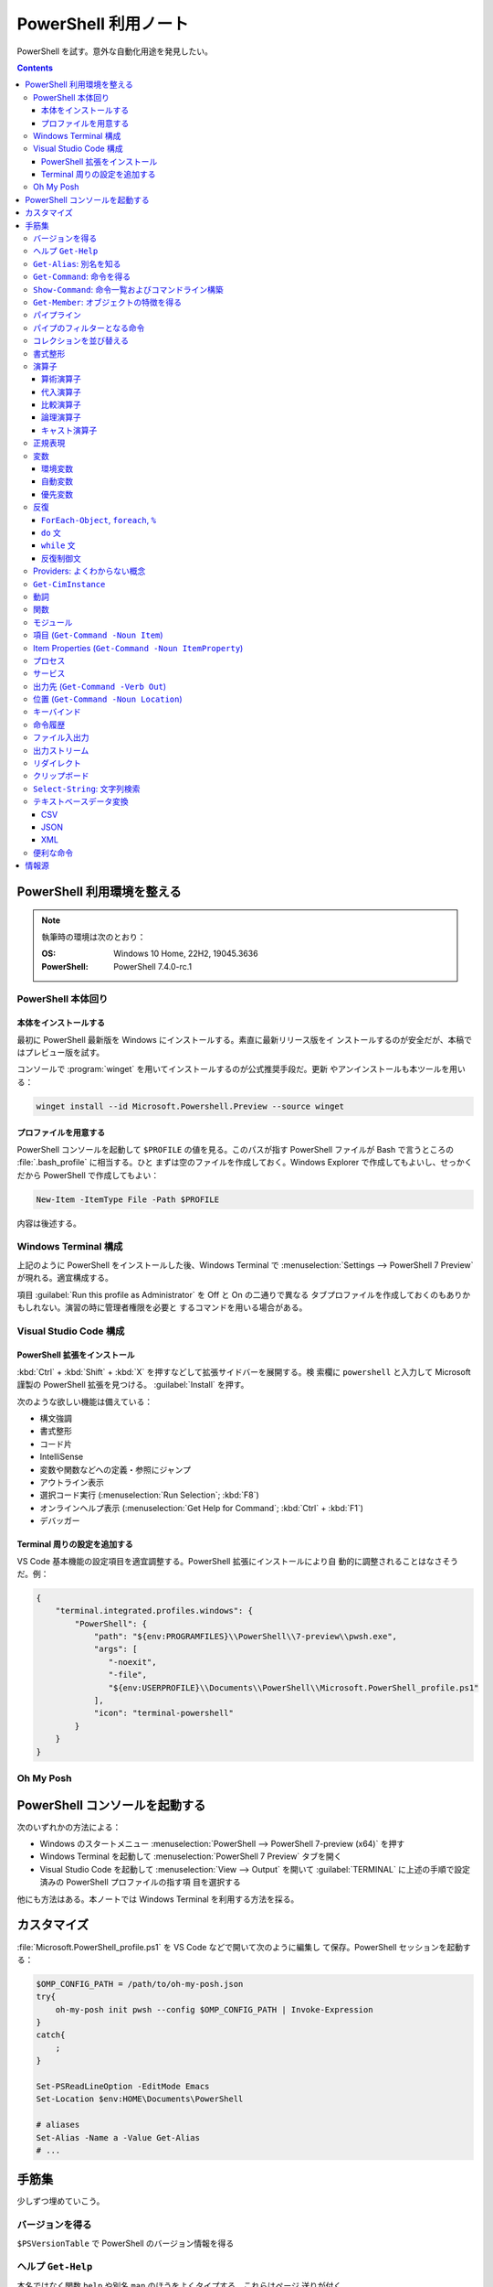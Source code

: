 ======================================================================
PowerShell 利用ノート
======================================================================

PowerShell を試す。意外な自動化用途を発見したい。

.. contents::
   :depth: 3

PowerShell 利用環境を整える
======================================================================

.. note::

   執筆時の環境は次のとおり：

   :OS: Windows 10 Home, 22H2, 19045.3636
   :PowerShell: PowerShell 7.4.0-rc.1

PowerShell 本体回り
----------------------------------------------------------------------

本体をインストールする
~~~~~~~~~~~~~~~~~~~~~~~~~~~~~~~~~~~~~~~~~~~~~~~~~~~~~~~~~~~~~~~~~~~~~~

最初に PowerShell 最新版を Windows にインストールする。素直に最新リリース版をイ
ンストールするのが安全だが、本稿ではプレビュー版を試す。

コンソールで :program:`winget` を用いてインストールするのが公式推奨手段だ。更新
やアンインストールも本ツールを用いる：

.. code:: console

   winget install --id Microsoft.Powershell.Preview --source winget

.. seealso::

   :doc:`/winget`

プロファイルを用意する
~~~~~~~~~~~~~~~~~~~~~~~~~~~~~~~~~~~~~~~~~~~~~~~~~~~~~~~~~~~~~~~~~~~~~~

PowerShell コンソールを起動して ``$PROFILE`` の値を見る。このパスが指す
PowerShell ファイルが Bash で言うところの :file:`.bash_profile` に相当する。ひと
まずは空のファイルを作成しておく。Windows Explorer で作成してもよいし、せっかく
だから PowerShell で作成してもよい：

.. code:: pwsh

   New-Item -ItemType File -Path $PROFILE

内容は後述する。

Windows Terminal 構成
----------------------------------------------------------------------

上記のように PowerShell をインストールした後、Windows Terminal で
:menuselection:`Settings --> PowerShell 7 Preview` が現れる。適宜構成する。

項目 :guilabel:`Run this profile as Administrator` を Off と On の二通りで異なる
タブプロファイルを作成しておくのもありかもしれない。演習の時に管理者権限を必要と
するコマンドを用いる場合がある。

.. seealso::

   :doc:`/windows-terminal`

Visual Studio Code 構成
----------------------------------------------------------------------

.. seealso::

   :doc:`vscode/index`

PowerShell 拡張をインストール
~~~~~~~~~~~~~~~~~~~~~~~~~~~~~~~~~~~~~~~~~~~~~~~~~~~~~~~~~~~~~~~~~~~~~~

:kbd:`Ctrl` + :kbd:`Shift` + :kbd:`X` を押すなどして拡張サイドバーを展開する。検
索欄に ``powershell`` と入力して Microsoft 謹製の PowerShell 拡張を見つける。
:guilabel:`Install` を押す。

次のような欲しい機能は備えている：

* 構文強調
* 書式整形
* コード片
* IntelliSense
* 変数や関数などへの定義・参照にジャンプ
* アウトライン表示
* 選択コード実行 (:menuselection:`Run Selection`; :kbd:`F8`)
* オンラインヘルプ表示 (:menuselection:`Get Help for Command`; :kbd:`Ctrl` +
  :kbd:`F1`)
* デバッガー

Terminal 周りの設定を追加する
~~~~~~~~~~~~~~~~~~~~~~~~~~~~~~~~~~~~~~~~~~~~~~~~~~~~~~~~~~~~~~~~~~~~~~

VS Code 基本機能の設定項目を適宜調整する。PowerShell 拡張にインストールにより自
動的に調整されることはなさそうだ。例：

.. code:: json

   {
       "terminal.integrated.profiles.windows": {
           "PowerShell": {
               "path": "${env:PROGRAMFILES}\\PowerShell\\7-preview\\pwsh.exe",
               "args": [
                  "-noexit",
                  "-file",
                  "${env:USERPROFILE}\\Documents\\PowerShell\\Microsoft.PowerShell_profile.ps1"
               ],
               "icon": "terminal-powershell"
           }
       }
   }

Oh My Posh
----------------------------------------------------------------------

.. seealso::

   :doc:`/oh-my-posh`

PowerShell コンソールを起動する
======================================================================

次のいずれかの方法による：

* Windows のスタートメニュー :menuselection:`PowerShell --> PowerShell 7-preview
  (x64)` を押す
* Windows Terminal を起動して :menuselection:`PowerShell 7 Preview` タブを開く
* Visual Studio Code を起動して :menuselection:`View --> Output` を開いて
  :guilabel:`TERMINAL` に上述の手順で設定済みの PowerShell プロファイルの指す項
  目を選択する

他にも方法はある。本ノートでは Windows Terminal を利用する方法を採る。

カスタマイズ
======================================================================

:file:`Microsoft.PowerShell_profile.ps1` を VS Code などで開いて次のように編集し
て保存。PowerShell セッションを起動する：

.. code:: pwsh

   $OMP_CONFIG_PATH = /path/to/oh-my-posh.json
   try{
       oh-my-posh init pwsh --config $OMP_CONFIG_PATH | Invoke-Expression
   }
   catch{
       ;
   }

   Set-PSReadLineOption -EditMode Emacs
   Set-Location $env:HOME\Documents\PowerShell

   # aliases
   Set-Alias -Name a -Value Get-Alias
   # ...

手筋集
======================================================================

少しずつ埋めていこう。

バージョンを得る
----------------------------------------------------------------------

``$PSVersionTable`` で PowerShell のバージョン情報を得る

ヘルプ ``Get-Help``
----------------------------------------------------------------------

本名ではなく関数 ``help`` や別名 ``man`` のほうをよくタイプする。これらはページ
送りが付く。

* :samp:`help {word}`
* :samp:`help {word} -Full`
* :samp:`help {word} -Parameter {name}`
* :samp:`help {word} -Parameter *`: これは必修
* :samp:`help {word} -ShowWindow`: これがいちばん便利
* :samp:`help *{word}*`
* :samp:`help {cmdlet} -Examples`
* ``help about_*`` でトピック別ヘルプ記事を閲覧

``Get-Alias``: 別名を知る
----------------------------------------------------------------------

別名の考え方を PowerShell 学習の早い段階で理解すると効率的だろう。``Get-Alias``
は本来は別名を取って正体を返すものだが、そういう使い方はめったにない。

* ``Get-Alias``: 引数なしで全別名一覧出力
* ``Get-Alias -Definition Get-Alias``: 自身の別名を得る
* ``gal -Definition Get-Command, Get-Member``: こちらはあり得る
* ``gal | where {$_.Options -Match "ReadOnly"}``: 組み込み別名を出力
* 別名は覚えないとあまり使わないものだ。
* ``help about_Aliases`` を読め

組み込まれている別名は ``gal`` であることがわかる。``a`` のような短い別名を自分
で付けたい：

* ``Set-Alias -Name a -Value Get-Alias``
* ``Set-Alias -Name np -Value C:\Windows\notepad.exe``

別名には実行ファイルパスや関数を与えることが可能。

``Get-Command``: 命令を得る
----------------------------------------------------------------------

広義の命令を得るために呼び出す。別名 ``gcm`` をタイプ時に採用する。

* ``gcm -ListImported`` 現在利用可能な命令一覧
* :samp:`gcm -Noun {pattern}` E.g. Computer, Host, Item, Location,
  Object, Process, Windows.
* :samp:`gcm -Verb {verb} -Module Microsoft.PowerShell.Utility` E.g. Format,
  Out, Write.
* :samp:`gcm -Name {pattern}`
* :samp:`gcm -Name {pattern} -CommandType Cmdlet, Function, Alias`
* ``gcm -ParameterName ComputerName``
* ``gcm *`` は実行ファイルをも示す
* :samp:`(gcm {cmdlet}).ModuleName` 所属モジュールを示す

上記の他には、型に関する情報を得る複雑な呪文が重要そうだ。

``Show-Command``: 命令一覧およびコマンドライン構築
----------------------------------------------------------------------

``Show-Command`` は専用ウィンドウをコンソールの外に表示して、操作者が命令一覧を
確認したり、指定した命令のコマンドラインを GUI で構築したりするのに用いる。
別名は ``shcm``.

* ``shcm``: :guilabel:`Commands` ウィンドウを表示
* :samp:`shcm -Name {command-name}`: 命令 *command-name* の引数指定ウィンドウを表示
* :samp:`shcm -Name {command-name} -Height {win-height} -Width {win-width} -ErrorPopup`
* :samp:`${command} = shcm -PassThru`: 戻り値を ``Invoke-Expression`` に与えられる
* :samp:`${command} = shcm {command-name} -ErrorPopup`

``Get-Member``: オブジェクトの特徴を得る
----------------------------------------------------------------------

PowerShell の命令出力は UNIX のようなテキスト形式が主体ではなく、オブジェクトで
あることが普通だ。オブジェクトの挙動や性質を知りたいときに ``Get-Member`` を用い
る。

タイプ時には別名 ``gcm`` を採用する。

* :samp:`{object} | gm`
* :samp:`{object} | gm -MemberType Method`
* :samp:`{object} | gm -MemberType Methods`
* :samp:`{object} | gm -MemberType Property`
* :samp:`{object} | gm -MemberType Properties`
* ``"" | gm`` 文字列のメソッドを主に示す

パイプライン
----------------------------------------------------------------------

PowerShell ではパイプに流れるのはテキストではなくオブジェクトだ。まずは ``help
about_Pipelines`` を読め。

* 長いコマンドライン入力は開括弧、引用符、句読点などで改行して続行可。
* コマンドライン入力途中の :kbd:`Shift` + :kbd:`Enter` で改行可。

パイプのフィルターとなる命令
----------------------------------------------------------------------

``Select-Object`` でオブジェクトの性質 (``-Property``) またはコレクションの要素
(``-First``, ``-Last``, ``-Unique``, ``-Skip``, ``-Index``) を選ぶ。横にも縦にも
絞ることが可能。

タイプの便宜を図るために別名 ``select`` が与えられている。

* :samp:`{object} | select -Property {property-name ...}`
* :samp:`{object} | select -Property *`
* :samp:`{object} | select -Property Name, {hash-table}`
* :samp:`{object} | select -ExpandProperty Name`: 文字列配列として得る
* :samp:`{array} | select -First {number}`
* :samp:`{array} | select -Unique` これはソート不要
* :samp:`{array} | select -Index 0, (${array}.count - 1)`

``Where-Object`` は性質値により選ぶ。「どの性質」ではなく「性質がどの値」で選
ぶ。別名は ``where`` または ``?`` が使える。

* :samp:`{object} | where {prop-name} -eq {prop-value}`
* :samp:`{object} | where {prop-name}` とすると *prop-name* が存在するものを抽出
  する
* :samp:`{object} | where {prop-name} -Match {regex}`
* ``$_`` を参照することがよくある。

例は示さぬが ``Where-Object`` の引数にブロックの形を取れる。

コレクションを並び替える
----------------------------------------------------------------------

``Sort-Object`` はオブジェクトの性質値に従うソートを実施する。ソートに使えそうな
性質がない場合には、オブジェクト同士の比較に基づくソートを行う。

ソートを決定づける性質は複数指定することが可能だ。

別名として ``sort`` を使える。

* :samp:`{object} | sort -Property {prop-name ...} -Descending` 降順ソート
* :samp:`sort -Property {hash-table ...}`
* ``-Property`` 自身の記述は省略可
* :samp:`Get-Content -Path {file} | sort -Unique`
* :samp:`Get-Content -Path {file} | Sort-Object {[int]$_}` 数としてソート

``Group-Object`` は SQL で言う ``GROUP BY`` に相当するコレクション順序変更操作を
行い、集計表を出力する。集計をソートにパイプすることがありがちだ。

別名として ``group`` を使える。

* :samp:`{array} | group -Property {prop}`
* :samp:`{array} | group -Property {prop} -NoElement`: ``Group`` 列を省く

書式整形
----------------------------------------------------------------------

書式整形 (``Get-Command -Verb Format``) コマンドはパイプラインのいちばん右に置か
れるものだ。

``Format-Table`` は表形式。出力オブジェクトの性質と表の列が対応する。別名 ``ft``
を使える。

* :samp:`{array} | ft -Autosize`: 各列の幅をいい感じにする
* :samp:`{array} | ft -GroupBy {prop-name ...}`
* :samp:`{array} | ft -Property {prop-name ...}`
* :samp:`{array} | ft -Wrap`: レコード途中改行を許す

``Format-List`` は出力が縦に長い。

* :samp:`{array} | fl -Property {prop-name ...}`
* :samp:`{array} | fl -Property *`

``Format-Hex`` a.k.a. ``fhx`` という十六進ダンプコマンドが存在する。UNIX で言う
``hexdump -C`` に相当する。

* ``'HOT-B' | fhx``: 484F542D42 を示す
* :samp:`{object} | fhx`
* :samp:`fhx -Path {path}`: ファイル全体を十六進ダンプ
* :samp:`fhx -Path {path} -Count {number} -Offset {offset}`

``Format-Wide`` a.k.a. ``fw`` は単一性質を複数列に亘り出力する。

* :samp:`{object} | Format-Wide -Property {prop}`
* :samp:`{object} | Format-Wide -Property {prop} -Column {number}`

.. todo::

   ビューのカスタマイズ (``help about_Format.ps1xml``) について丸々残っている。

演算子
----------------------------------------------------------------------

PowerShell の演算子はたくさんある。関連ヘルプも複数に及ぶ。まず ``help
about_Operators`` で分類を確認して、関心のある区分の演算子に関するヘルプ記事で詳
細を当たるようにする。

算術演算子
~~~~~~~~~~~~~~~~~~~~~~~~~~~~~~~~~~~~~~~~~~~~~~~~~~~~~~~~~~~~~~~~~~~~~~

算術演算子は四則演算に加えて色々とある。``help about_Arithmetic_Operators`` を読
め。この記事には数値演算に関する事項も述べられている。

単項演算子としては負の符号 ``-`` を付けるものがある。残りはすべて二項演算子だ。

四則演算（と剰余）は他の言語と同様の演算子が用意されている。

ビット演算子は ``-bnot``, ``-band``, ``-bor``, ``-bxor``.
シフト演算子は ``-shl``, ``-shr``.

代入演算子
~~~~~~~~~~~~~~~~~~~~~~~~~~~~~~~~~~~~~~~~~~~~~~~~~~~~~~~~~~~~~~~~~~~~~~

単純な代入を行う演算子および算術演算子と代入が複合した演算子の集合。
``help about_Assignment_Operators`` を読め。

代入演算子は ``=`` だ。この記号を用いる代入仕様の詳細はヘルプを参照しろ。

四則演算（と剰余）の演算子と代入演算子が複合する形の演算子が用意されている。働き
は他の言語と同様。ビット演算子やシフト演算子と代入演算子が複合したものはない。

インクリメント演算子とデクリメント演算子は C/C++ と同様のものがある。前置と後置
が両方ある。

合体演算子 ``??=`` は JavaScript にあるものと同様の演算だ。第一オペランドが
``null`` に評価される場合に限り、第二オペランドの値を第一オペランドに代入する。

比較演算子
~~~~~~~~~~~~~~~~~~~~~~~~~~~~~~~~~~~~~~~~~~~~~~~~~~~~~~~~~~~~~~~~~~~~~~

PowerShell には比較演算子が多くある。``help about_Comparison_Operators`` を読め。

ヘルプでは比較演算子の集合を次のように区分している：

Equality
   数学記号で言う等号と不等号に相当するもの。``-eq`` などの基本形に大文字小文字
   の違いを考慮する変種 ``-ieq``, ``-ceq`` がある、という具合だ。
Matching
   ワイルドカードや正規表現を第二オペランドとして取る種の演算子。基本形は
   ``-like`` と ``-match`` で、ここに否定 ``-not`` と大文字小文字考慮 ``-i``,
   ``-c`` が複合したりしなかったりして演算子を形成する。E.g. ``-inotlike``.
Relacement
   ``-replace`` と、これに ``-i`` または ``-c`` が複合する演算子の三種。
   正規表現を第二オペランドに取り、合致する文字列を置換する。
Containment
   ``-contains`` とその複合版はコレクションが値を含むかどうかを判定する。一方、
   ``-in`` とその否定版は値がコレクションに含まれるかどうかを判定する。
Type
   ``-is`` はとその否定版（これだけは ``not`` がケツに付く）は両オペランドが同じ
   型かどうかを判定する。

コツとしては、オペランドの型を意識することか。

論理演算子
~~~~~~~~~~~~~~~~~~~~~~~~~~~~~~~~~~~~~~~~~~~~~~~~~~~~~~~~~~~~~~~~~~~~~~

否定演算子は ``-not`` か ``!`` を用いる。その他の論理演算子は ``-and``, ``-or``,
``-xor`` の三種。なお、``&&`` と ``||`` はパイプに関する別の演算子として存在す
る。``help about_Logical_Operators`` を読め。

キャスト演算子
~~~~~~~~~~~~~~~~~~~~~~~~~~~~~~~~~~~~~~~~~~~~~~~~~~~~~~~~~~~~~~~~~~~~~~

演算子 ``-as`` で型を変換する。``'05/13/20' -as [datetime]`` のように使う。詳し
くは ``help about_Type_Operators`` を読め。

正規表現
----------------------------------------------------------------------

まず ``help about_Regular_Expressions`` に目を通せ。

PowerShell で正規表現が現れる場合、よそ者には非常識に感じられることに大文字小文
字を区別しない。次のようにする：

* ``Select-String`` では ``-CaseSensitive`` スイッチを指定する
* 正規表現を扱う演算子では ``-c`` が付くほうを採用する
* ``switch`` 文では ``-casesensitive`` を指定する

正規表現を含む文字列をエスケープするには次のようにする：
:samp:`[regex]::escape({regex-pattern})`

変数
----------------------------------------------------------------------

まず ``help about_Variables`` を読め。それから次の三つを読め：

* ``help about_Environment_Variables``
* ``help about_Automatic_Variables``
* ``help about_Preference_Variables``

現在利用可能な変数を一覧するには ``Get-Variable *`` が良い。

環境変数
~~~~~~~~~~~~~~~~~~~~~~~~~~~~~~~~~~~~~~~~~~~~~~~~~~~~~~~~~~~~~~~~~~~~~~

環境変数は :samp:`$Env:{name}` で参照する。E.g. ``$Env:USERPROFILE``. コロンをタ
イプした直後にタブ補完をすると、存在する変数一覧が示される。

Windows では、環境変数の照準域が三種類ある：

システム照準域
   システム定義の環境変数に関する照準域。
利用者照準域
   利用者定義の環境変数に関する照準域。ここまでのものは環境変数エディターなどで
   確認可能。
プロセス照準域
   現在プロセス、つまり PowerShell コンソールセッションで利用可能なものを含む。
   親プロセスから引き継いだ変数、System, User 両照準域の変数からなる。

上二つの環境変数を変更するには、次のようにする：

* :samp:`[Environment]::SetEnvironmentVariable({name}, {value}, 'Machine')`
* :samp:`[Environment]::SetEnvironmentVariable({name}, {value})`
* :samp:`[Environment]::SetEnvironmentVariable({name}, '')`: 変数削除

システム照準域に対しては管理者権限も必要だ。

PowerShell が考慮する ``POWERSHELL_`` で始まる固有の環境変数がいくつかあり、上述
のヘルプで確認可能。使いそうなものは：

:envvar:`POWERSHELL_TELEMETRY_OPTOUT`
   余計な情報を提供したくない人向け
:envvar:`POWERSHELL_UPDATECHECK`
   Preview 版か否かで値を使い分けたい？

自動変数
~~~~~~~~~~~~~~~~~~~~~~~~~~~~~~~~~~~~~~~~~~~~~~~~~~~~~~~~~~~~~~~~~~~~~~

PowerShell の状態情報を格納する ``$$``, ``$?``, などの特別な変数だ。``$null``,
``$false``, ``$true`` など、純粋な定数も用意されている。

優先変数
~~~~~~~~~~~~~~~~~~~~~~~~~~~~~~~~~~~~~~~~~~~~~~~~~~~~~~~~~~~~~~~~~~~~~~

PowerShell の挙動をカスタマイズする変数のうち、有用なものを記す。

``$ConfirmPreference``
   この変数はオプション ``-Confirm`` がある命令・関数に対して機能する。

   PowerShell の命令と変数には危険度という性質がある。この値が高ければ高いほど、
   実行が危険であるとみなされ、実行直前に確認メッセージが表示される仕組みがある。
   その危険度と確認表示の閾値を保持する変数だ。

   安全第一で行くなら ``HIGH`` を、メッセージが邪魔なら ``NONE`` を代入しておく
   といい。
``$DebugPreference``, ``$VerbosePreference``, ``$WarningPreference``
   ``$DebugPreference`` は ``Write-Debug`` が生じたときに PowerShell がどう振る
   舞うかを決定する変数だ。デバッグ時ならば ``STOP`` を指定して実行を停止させ
   る。リリース版では ``SILENTLYCONTINUE`` でかまわないだろう。

   残り二つのそれぞれは、 ``Write-Verbose`` と ``Write-Warning`` がそれぞれ生じ
   たときに PowerShell がどう振る舞うかを決定する変数だ。
``$WhatIfPreference``
   この変数はオプション ``-WhatIf`` がある操作に対して機能する。いわゆる dry run
   を実装する命令に対して、それを有効にするか否かを決定する。

   値は 0 か 1 であり、後者だと対応する操作のすべてで ``-WhatIf`` が自動的にオン
   になる。

反復
----------------------------------------------------------------------

このようなループよりはパイプで済ませるほうが効率的な処理だと考えられる。

``ForEach-Object``, ``foreach``, ``%``
~~~~~~~~~~~~~~~~~~~~~~~~~~~~~~~~~~~~~~~~~~~~~~~~~~~~~~~~~~~~~~~~~~~~~~

``help about_Foreach`` と ``help ForEach-Object`` を読め。

* :samp:`{collection} | ForEach-Object {statement-list}`
* :samp:`foreach(${item} in ${collection})\\{{statement-list}\\}``

なお、C 言語のような ``for`` ループもある。

``do`` 文
~~~~~~~~~~~~~~~~~~~~~~~~~~~~~~~~~~~~~~~~~~~~~~~~~~~~~~~~~~~~~~~~~~~~~~

他の言語にあるものと同様の構造だ。``help about_Do`` を読め。

* :samp:`do\\{ {statement-list} \\}until({condition})``
* :samp:`do\\{ {statement-list} \\}while({condition})``

``while`` 文
~~~~~~~~~~~~~~~~~~~~~~~~~~~~~~~~~~~~~~~~~~~~~~~~~~~~~~~~~~~~~~~~~~~~~~

他の言語にあるものと同様の構造だ。``help about_While`` を読め。

* :samp:`while({condition})\\{statement-list\\}`

反復制御文
~~~~~~~~~~~~~~~~~~~~~~~~~~~~~~~~~~~~~~~~~~~~~~~~~~~~~~~~~~~~~~~~~~~~~~

以上のループ構造では C 言語のような ``break``, ``continue`` が使え、さらにラベル
指定機能がある。また、構造自体がコマンドなので ``return`` 文が使える。詳しくはそ
れぞれのヘルプ記事を読め。

Providers: よくわからない概念
----------------------------------------------------------------------

まずは ``help about_Provides`` を読め。

* ``Get-PSProvider``: その一覧を出力
* ``Get-PSDrive``: ドライブ一覧だが、ファイルシステムとしてのドライブよりも抽象
  度が一段高い。
* :samp:`Get-PSDrive {drive-letter}`
* ``Get-PSDrive -PSProvider FileSystem``
* ``Get-PSDrive -PSProvider Registry``
* :samp:`Remove-PSDrive -Name {usb}`

``Get-CimInstance``
----------------------------------------------------------------------

* ``Get-CimInstance Win32_BIOS``
* ``Get-CimInstance Win32_Environment`` 環境変数と値
* ``Get-CimInstance Win32_LogicalDisk``
* ``Get-CimInstance Win32_NetworkAdapterConfiguration -Filter IPEnabled=$true``
* ``Get-CimInstance Win32_OperatingSystem``
* ``Get-CimInstance Win32_Printer``
* ``Get-CimInstance Win32_Process`` は ``Get-Process`` と同様か
* ``Get-CimInstance Win32_Service`` は ``Get-Service`` と同様か
* ``Get-CimInstance Win32_SystemDriver``
* ``Get-CimInstance Win32_UserAccount``
* ``Get-CimInstance Win32_VideoController``
* ``Get-CimInstance Win32_OperatingSystem | Format-List *``

``-Class`` の適切な実引数を ``Get-CimClass`` で知ることができる：

.. code:: pwsh

   Get-CimClass -Namespace root/CIMV2 | Sort-Object CimClassName

動詞
----------------------------------------------------------------------

PowerShell には命令や関数名を動詞で始めるということ、さらにその動詞の集合が内規
で定められている。規則ではないので、不認可動詞を使っても動作しないということはな
い。

認可動詞は ``Group`` という区分で分類されている。

* ``Get-Verb``: 認可されている動詞すべてを示す
* :samp:`Get-Verb {pattern}`: パターンに合致する動詞すべてを示す
* ``Get-Verb | Select-Object Group -Unique``: 有効な ``Group`` を示す
* :samp:`Get-Verb -Group {group}`: *group* に分類される動詞を示す
* :samp:`{commands} | where Verb -notin (Get-Verb).Verb`: 不認可動詞を探す

関数
----------------------------------------------------------------------

* いちばん単純な定義形式は :samp:`function {function-name}\\{ {statements} \\}`
* 引数リストの定義形式は一つではない
* 引数自体を細かく指定することがある
* ``help about_Functions*`` を全部読む
* ``help about_*Parameters`` を全部読む

モジュール
----------------------------------------------------------------------

まずは ``help about_Modules`` を読め。

PowerShell はインストール済みモジュール内の命令を初めて実行した時点で、当該モ
ジュールを自動的にインポートする。

``$env:PSModulePath`` で指定された場所にあるモジュールしか自動インポートされない。
一般の場所にあるモジュールについては ``Import-Module`` 命令が必要。

``$env:PSModulePath -split ';'`` が読みやすい。

自動インポート機能の有効性を切り替える優先変数があり、それは
``$PSModuleAutoloadingPreference`` だ。

モジュールをインストールする手順は、フォルダーごと ``$env:PSModulePath`` のいず
れかの場所に単にコピーすればいい。

* ``Get-Module``: 現在ロード済みのモジュール一覧を示す
* ``Get-Module -ListAvailable``: その裏を示す
* :samp:`Import-Module {path}`: 一般の場所にあるモジュールをインポートする

項目 (``Get-Command -Noun Item``)
----------------------------------------------------------------------

UNIX では everything is a file だが、PowerShell では everything is an item なの
だろう。

* :samp:`New-Item -Path {target} -ItemType Directory`
* :samp:`New-Item -Path {target} -ItemType File`
* ``Rename-Item`` は移動不能の名前変更
* :samp:`Rename-Item -Path {source} {target}`
* :samp:`Move-Item -Path {source} -Destination {target} -PassThru`
* :samp:`Copy-Item -Path {source} -Destination {target}`
* :samp:`Copy-Item -Path {source} -Destination {target} -Recurse -Force -Passthru`
* :samp:`Remove-Item {path}`
* :samp:`Remove-Item {path} -Recurse`
* ``Invoke-Item`` は Win32 API で言う ``ShellExecute`` と同等
* ``ii .``: 現在フォルダーを Explorer で開く

* ``Get-ChildItem`` は UNIX の :program:`ls` に相当

  * :samp:`Get-ChildItem -Path {path}`
  * :samp:`Get-ChildItem -Path {path} -Name`
  * :samp:`Get-ChildItem -Path {path} -Force -Recurse` 隠し項目をも出力
  * :samp:`Get-ChildItem -Path * -Include {glob}` マッチのみ出力
  * :samp:`Get-ChildItem -Path * -Exclude {glob}` マッチを除外

Item Properties (``Get-Command -Noun ItemProperty``)
----------------------------------------------------------------------

レジストリー操作で用いることが多い。

* :samp:`Get-ItemProperty -Path {registry-path}`
* :samp:`Get-ItemProperty -Path {registry-path} -Name {key}`
* :samp:`Set-ItemProperty -Path {registry-path} -Name {key} -Value {value}`
* :samp:`New-ItemProperty -Path {registry-path} -Name {key} -PropertyType String -Value {value}`
* :samp:`Rename-ItemProperty -Path {registry-path} -Name {old-key} -NewName {new-key}`
* :samp:`Remove-ItemProperty -Path {registry-path} -Name {key}`

プロセス
----------------------------------------------------------------------

* :samp:`Get-Process` で全項目表示
* :samp:`Get-Process -Name {process}` では :samp:`-Id {pid}` もあり得る（以下同様）
* ``Get-Process | Group-Object -Property Name -NoElement | Where-Object {$_.Count -gt 1}``
* :samp:`Stop-Process -Name {process} -Confirm`
* ``Get-Process | Where-Object -FilterScript {-not $_.Responding} | Stop-Process``
* :samp:`Start-Process -FilePath {executable}` は PATH が通っていれば OK
* :samp:`Start-Process -FilePath {executable} -Wait -WindowStyle Maximized`
* :samp:`Start-Process {process} -Verb RunAs`
* :samp:`Start-Process -FilePath {executable} -ArgumentList {arguments}`

サービス
----------------------------------------------------------------------

* :samp:`Get-Service -Name {service}`
* :samp:`Get-Service -DisplayName {service}`
* :samp:`Get-Service -Name {service} -RequiredServices`
* :samp:`Get-Service -Name {service} -DependentServices`
* :samp:`Stop-Service -Name {service}`
* :samp:`Start-Service -Name {service}`
* :samp:`Suspend-Service -Name {service}`
* :samp:`Restart-Service -Name {service}`
* TODO: Set-Service

出力先 (``Get-Command -Verb Out``)
----------------------------------------------------------------------

* :samp:`{object} | Out-Null` 出力を捨てる
* :samp:`{object} | Out-Default` パイプラインの最後に来る暗黙の出力コマンドと考えられる
* :samp:`{object} | Out-Host | -Paging`
* :samp:`{object} | Out-Printer -Name {printer-name}`
* :samp:`{object} | Out-File -Path {output-path}`
* :samp:`{object} | Out-File -Path {output-path} -Width {columns}`
* :samp:`{object} | Out-GridView`: 数ソート不能
* :samp:`{object} | Out-String`` 今のところ用途不明

位置 (``Get-Command -Noun Location``)
----------------------------------------------------------------------

* ``Get-Location`` は Bash で言う :command:`pwd` に相当
* ``Set-Location`` は Bash で言う :command:`cd` に相当
* :samp:`Set-Location -Path {path}`
* ``Push-Location``, ``Pop-Location`` はそれぞれ :command:`pushd`,
  :command:`popd` に相当

Bash :command:`dirs` 相当が不明。

キーバインド
----------------------------------------------------------------------

* ``Get-PSReadLineKeyHandler`` または :kbd:`Ctrl` + :kbd:`Alt` + :kbd:`?` で確認
* ``Get-PSReadLineOption`` でオプション設定値を確認
* ``Set-PSReadLineOption -EditMode Emacs`` で Bash に近いキーバインドに変更
  （プロファイルに書いておく）

命令履歴
----------------------------------------------------------------------

``help about_History`` を読め。

* ``Get-History`` または ``h`` で Bash で言う :command:`history` 相当を行う
* ``Clear-History`` で自身の実行までの履歴すべてを削除
* :samp:`Clear-History -Count {num} -Newest` 直近 *num* 個を履歴から削除
* :samp:`Clear-History -CommandLine {pattern}` 指定パターン命令を履歴から削除
* :samp:`Clear-History -Id {id ...}`
* :samp:`Clear-History -Id {id} -Count {num}`
* ``Invoke-History`` 過去の命令を再実行する
* :samp:`Invoke-History -Id {id-or-part}`
* :samp:`{first-id}..{last-id} | ForEach \\{Invoke-History -Id $_ \\}`
* :samp:`Get-History -Id {id} -Count {num} | ForEach \\{Invoke-History -Id $_.Id\\}`
* 余裕があれば ``Add-History`` の活用を考える

ファイル入出力
----------------------------------------------------------------------

``Get-Content``, 別名 ``cat`` はファイルの内容をコンソールに出力するのに使える。
ファイルの内容からオブジェクトを作成するのが本来の仕事なのだろう。

* :samp:`cat -Path {path}`
* :samp:`cat -Path {path} -TotalCount {num}`: UNIX で言う :samp:`head -n {num} {path}`
* :samp:`cat -Path {path} -Tail {num}`: UNIX で言う :samp:`tail -n {num} {path}`
* :samp:`cat -Path {path} -Raw`: 単一の文字列として得る
* :samp:`${byteArray} = cat -Path {path} -AsByteStream -Raw`

``Set-Content`` はファイルの中身を上書きする。

* :samp:`Set-Content -Path {path ...} -Value {text}`: 指定したファイルすべてを上書き
* :samp:`Set-Content -Path {path ...} -Value ({command})`

さらに ``Add-Content``, 別名 ``ac`` はファイルの終端から内容を追加する。

* :samp:`ac -Path {path ...} -Value {object}`
* :samp:`cat -Path {source-path} | ac -Path {target-path}`
* :samp:`ac -Path {target-path} -Value (cat -Path {source-path})`

``Clear-Content``, 別名 ``clc`` はファイルの中身を空にする。

出力ストリーム
----------------------------------------------------------------------

``help about_Output_Streams`` を読め。

出力ストリームはログレベルのように種類があり、それぞれに Write 命令が対応する設
計であるようだ：

.. csv-table::
   :delim: |
   :header: 番号,ストリーム,命令
   :widths: auto

   1   | SUCCESS     | ``Write-Output``
   2   | ERROR       | ``Write-Error``
   3   | WARNING     | ``Write-Warning``
   4   | VERBOSE     | ``Write-Verbose``
   5   | DEBUG       | ``Write-Debug``
   6   | INFORMATION | ``Write-Information``
   n/a | PROGRESS    | ``Write-Progress``

リダイレクト
----------------------------------------------------------------------

``help about_Redirection`` を読め。

* ``Out-File`` でファイルに出力
* ``Tee-Object`` でファイルとパイプラインの両方に出力
* 演算子によるリダイレクト

  * :samp:`{n}>` でストリーム *n* をファイルに書き込む
  * :samp:`{n}>>` でストリーム *n* をファイル末尾に書き込む
  * :samp:`{n}>&1` でストリーム *n* を成功ストリームにつなぐ

    * E.g. ``2>&1`` でエラー出力を成功出力にリダイレクト

  * ``*>`` でストリームすべてをファイルにリダイレクト

クリップボード
----------------------------------------------------------------------

``Get-Clipboard`` でクリップボードからデータを受け取る。WSL のシェル環境で利用す
ることになる：

.. code:: bash

   alias getclip='/path/to/pwsh.exe -noprofile -command Get-Clipboard'

``Set-Clipboard`` も存在するが、WSL では :program:`iconv` をインストールしている
ので敢えて使わなくていい：

.. code:: bash

   alias putclip='iconv -f utf-8 -t utf-16le | clip.exe'

``Select-String``: 文字列検索
----------------------------------------------------------------------

UNIX の :program:`grep` のようなことをするには ``Select-String`` を用いる。

* :samp:`{text} | Select-String -Pattern {literal} -CaseSensitive -SimpleMatch`: :program:`fgrep` 相当
* :samp:`Select-String -Path {path ...} -Pattern {regex}`: 典型的 :program:`grep`
* :samp:`Get-WinEvent {args} | Select-String -InputObject {$_.message} -Pattern {regex}`
* :samp:`Get-ChildItem -Path {path ...} -Recurse | Select-String -Pattern {regex} -CaseSensitive`: ``grep -R`` 相当
* :samp:`{text} | Select-String -Pattern {regex ...} -NotMatch`: ``grep -v`` 相当
* :samp:`{text} | Select-String -Pattern {regex ...} -Context 2, 3`: ``grep -B 2 -A 3`` 相当

テキストベースデータ変換
----------------------------------------------------------------------

PowerShell では CSV や JSON データなどを追加的モジュールのインポートなしに処理可
能だ。

CSV
~~~~~~~~~~~~~~~~~~~~~~~~~~~~~~~~~~~~~~~~~~~~~~~~~~~~~~~~~~~~~~~~~~~~~~

.. rubric:: ``ConvertFrom-Csv``

* :samp:`{object} | ConvertFrom-Csv`
* :samp:`ConvertFrom-Csv -InputObject {object} -Delimiter '{character}'`
* :samp:`{object} | ConvertFrom-Csv -Header {header}` ここで *header* は列名から
  なる配列

.. rubric:: ``ConvertTo-Csv``

* :samp:`{object} | ConvertTo-Csv`
* :samp:`{object} | ConvertTo-Csv -Delimiter {character}`
* :samp:`{object} | ConvertTo-Csv -NoTypeInformation` 高速化するわけではなさそうだ
* :samp:`ConvertTo-Csv -InputObject {object} -Delimiter {character} -NoTypeInformation`
* :samp:`{object} | ConvertTo-Csv -QuoteFields {field-name ...}`
* :samp:`{object} | ConvertTo-Csv -UseQuotes AsNeeded` 一貫性を気にしないのなら

.. rubric:: ``Export-Csv`` a.k.a. ``epcsv``

* :samp:`{object} | Export-Csv -Path {output-path} -NoTypeInformation`
* :samp:`{object} | Export-Csv -Path {output-path} -NoTypeInformation -Append`
* オプション ``-QuoteFields``, ``-UseQuotes`` が使える

.. rubric:: ``Import-Csv`` a.k.a. ``ipcsv``

* :samp:`${csv} = Import-Csv -Path {input-path}`
* :samp:`Import-Csv -Path {input-path} -Delimiter {character}`
* :samp:`Import-Csv -Path {input-path} -Header {header}`
* :samp:`Import-Csv -Path {input-path} -Header {column-name ...}`

JSON
~~~~~~~~~~~~~~~~~~~~~~~~~~~~~~~~~~~~~~~~~~~~~~~~~~~~~~~~~~~~~~~~~~~~~~

.. rubric:: ``ConvertFrom-Json``

* :samp:`Get-Content -Raw {input-path} | ConvertFrom-Json`
* :samp:`{json} | ConvertFrom-Json -AsHashtable`
* :samp:`{json} | ConvertFrom-Json -NoEnumerate`

.. rubric:: ``ConvertTo-Json``

* :samp:`{object} | ConvertTo-Json`
* :samp:`{object} | ConvertTo-Json -AsArray`
* :samp:`{object} | ConvertTo-Json -Compress`
* ``Get-Date | Select-Object -Property * | ConvertTo-Json``

XML
~~~~~~~~~~~~~~~~~~~~~~~~~~~~~~~~~~~~~~~~~~~~~~~~~~~~~~~~~~~~~~~~~~~~~~

.. rubric:: ``ConvertTo-Xml``

* :samp:`{object} | ConvertTo-Xml` パイプ用
* :samp:`{object} | ConvertTo-Xml -As String` テキストダンプ用
* :samp:`{object} | ConvertTo-Xml -As "Document" -Depth {num}`

.. rubric:: ``Export-Clixml``

``Export-Clixml`` はオブジェクトの CommonLanguage Infrastructure XML に基づく表
現をファイルに保存する。疑似 XML と考えて差し支えなさそうだ。

* :samp:`{object} | Export-Clixml -Path {output-path}`
* :samp:`${Credential} | Export-Clixml {output-path}`

.. rubric:: ``Import-Clixml``

* :samp:`${Clixml} = Import-Clixml -Path {output-path}`
* :samp:`${Credential} = Import-Clixml {input-path}`

便利な命令
----------------------------------------------------------------------

* ``Get-Date``: 日付を得る

  * ``Get-Date -UFormat "%Y-%m-%d (%A) %T"``: 時計
  * ``Get-Date -Format o | foreach { $_ -replace ":", "." }``: タイムスタンプ
* ``Get-Random``: 乱数を得たり選んだりする

  * ``Get-Random -Minimum 1 -Maximum 7``: サイコロ
  * ``1..6 | Get-Random``: サイコロ
  * ``Get-Random -Minimum 10.7 -Maximum 20.93``: 浮動小数点数も OK
  * ``1, 2, 3, 5, 8, 13 | Get-Random -Count 3``
  * ``1, 2, 3, 5, 8, 13 | Get-Random -Shuffle``
* ``Show-Markdown``: Markdown ファイルをコンソール内に描画するかも
* ``Invoke-RestMethod``: RSS, ATOM を含む XML や JSON を処理するのに使える

  * :samp:`Invoke-RestMethod https://www.youtube.com/feeds/videos.xml?channel_id={id} | Out-GridView`
  * :samp:`Invoke-RestMethod https://blogs.msdn.microsoft.com/powershell/feed/ | Format-Table -Property {prop ...}``
  * :samp:`Invoke-RestMethod -Method 'Post' -Uri {url} -Credential {cred} -Body {body} -OutFile {output-path}`
  * :samp:`${resonse} = Invoke-RestMethod -Uri {url} -Method Post -Form {form}`

* ``Invoke-WebRequest``

  * :samp:`${response} = Invoke-WebRequest -uri {url}``: 得られるオブジェクトの属性が重要

情報源
======================================================================

`PowerShell Documentation - PowerShell <https://learn.microsoft.com/en-us/powershell/>`__
   本ノートではこの文書群を PowerShell の基本情報源であるとする。

   PowerShell をインストールしたら `PowerShell 101
   <https://learn.microsoft.com/en-us/powershell/scripting/learn/ps101/00-introduction?view=powershell-7.3>`__
   から読んでもいいかもしれない。

Microsoft Learn
   PowerShell を習得するための訓練がいくつかある。アカウントを持っていたらログイ
   ンしてからページを閲覧して経験値を上げるのがよい。

   * `Get started with Windows PowerShell <https://learn.microsoft.com/en-us/training/paths/get-started-windows-powershell/>`__
   * `Work with PowerShell providers and PowerShell drives in Windows PowerShell <https://learn.microsoft.com/en-us/training/paths/work-powershell-providers-powershell-drives-windows-powershell/>`__
   * `Create and manage background jobs and scheduled jobs in Windows PowerShell <https://learn.microsoft.com/en-us/training/paths/create-manage-background-jobs-scheduled-windows-powershell/>`__
   * `Use variables, arrays, and hash tables in Windows PowerShell scripts <https://learn.microsoft.com/en-us/training/paths/use-variables-arrays-hash-tables-windows-powershell/>`__
   * `Work with the Windows PowerShell pipeline <https://learn.microsoft.com/en-us/training/paths/work-windows-powershell-pipeline/>`__
   * `Create and modify scripts by using Windows PowerShell <https://learn.microsoft.com/en-us/training/paths/create-modify-script-use-windows-powershell/>`__

   初級者向けの内容を見つけるのが難しかった。コマンドラインを実行するとエラーに
   なるものが複数あり、それぞれ原因がバラバラで解決するのに手間だった。

   * `Sample scripts for system administration - PowerShell <https://learn.microsoft.com/en-us/powershell/scripting/samples/sample-scripts-for-administration?view=powershell-7.3>`__

`Highest scored 'powershell' questions - Stack Overflow <https://stackoverflow.com/questions/tagged/powershell?tab=Votes>`__
   評価の高い質問を順に読んでいくといいことがありそうだ。
`command line - Copy to clipboard using Bash for Windows - Stack Overflow <https://stackoverflow.com/questions/43144008/copy-to-clipboard-using-bash-for-windows/>`__
   PowerShell 調査のついでに発見。
